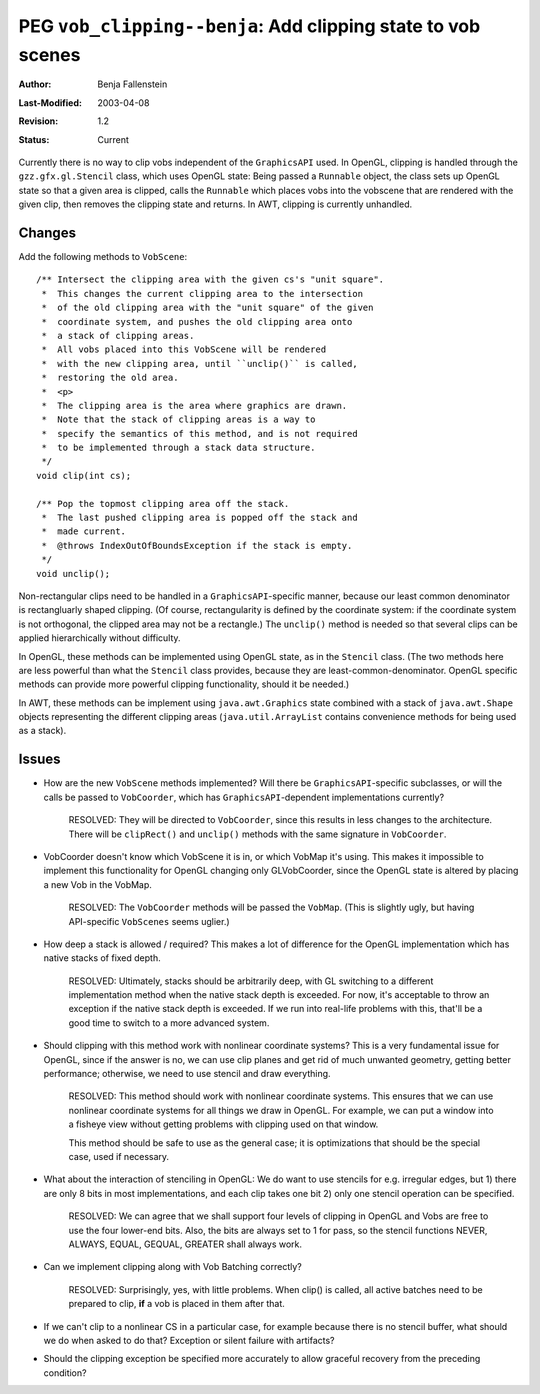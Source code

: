 =============================================================
PEG ``vob_clipping--benja``: Add clipping state to vob scenes
=============================================================

:Author:   	Benja Fallenstein
:Last-Modified: $Date: 2003/04/08 07:59:41 $
:Revision: 	$Revision: 1.2 $
:Status:   	Current


Currently there is no way to clip vobs independent of the
``GraphicsAPI`` used. In OpenGL, clipping is handled through
the ``gzz.gfx.gl.Stencil`` class, which uses OpenGL state:
Being passed a ``Runnable`` object, the class sets up OpenGL
state so that a given area is clipped, calls the ``Runnable``
which places vobs into the vobscene that are rendered with
the given clip, then removes the clipping state and returns.
In AWT, clipping is currently unhandled.


Changes
-------

Add the following methods to ``VobScene``::

    /** Intersect the clipping area with the given cs's "unit square".
     *  This changes the current clipping area to the intersection
     *  of the old clipping area with the "unit square" of the given
     *  coordinate system, and pushes the old clipping area onto 
     *  a stack of clipping areas.
     *  All vobs placed into this VobScene will be rendered
     *  with the new clipping area, until ``unclip()`` is called,
     *  restoring the old area.
     *  <p>
     *  The clipping area is the area where graphics are drawn.
     *  Note that the stack of clipping areas is a way to
     *  specify the semantics of this method, and is not required
     *  to be implemented through a stack data structure.
     */
    void clip(int cs);
    
    /** Pop the topmost clipping area off the stack.
     *  The last pushed clipping area is popped off the stack and
     *  made current.
     *  @throws IndexOutOfBoundsException if the stack is empty.
     */
    void unclip();
    
Non-rectangular clips need to be handled in a ``GraphicsAPI``-specific manner,
because our least common denominator is rectangluarly shaped clipping.
(Of course, rectangularity is defined by the coordinate system: if the
coordinate system is not orthogonal, the clipped area may not be a rectangle.)
The ``unclip()`` method is needed so that several clips can be applied
hierarchically without difficulty.

In OpenGL, these methods can be implemented using OpenGL state, as in
the ``Stencil`` class. (The two methods here are less powerful than what the
``Stencil`` class provides, because they are least-common-denominator.
OpenGL specific methods can provide more powerful clipping functionality,
should it be needed.)

In AWT, these methods can be implement using ``java.awt.Graphics`` state 
combined with a stack of ``java.awt.Shape`` objects representing the different
clipping areas (``java.util.ArrayList`` contains convenience methods
for being used as a stack).


Issues
------

- How are the new ``VobScene`` methods implemented? Will there be
  ``GraphicsAPI``-specific subclasses, or will the calls be passed
  to ``VobCoorder``, which has ``GraphicsAPI``-dependent
  implementations currently?

   RESOLVED: They will be directed to ``VobCoorder``, since this
   results in less changes to the architecture. There will be
   ``clipRect()`` and ``unclip()`` methods with the same signature
   in ``VobCoorder``.

- VobCoorder doesn't know which VobScene it is in, or which VobMap
  it's using. This makes it impossible to implement this functionality
  for OpenGL changing only GLVobCoorder, since the OpenGL state is altered
  by placing a new Vob in the VobMap.

   RESOLVED: The ``VobCoorder`` methods will be passed the ``VobMap``.
   (This is slightly ugly, but having API-specific ``VobScenes``
   seems uglier.)

- How deep a stack is allowed / required? This makes a lot of difference
  for the OpenGL implementation which has native stacks of fixed depth.

   RESOLVED: Ultimately, stacks should be arbitrarily deep, with GL
   switching to a different implementation method when the native
   stack depth is exceeded. For now, it's acceptable to throw an
   exception if the native stack depth is exceeded. If we run into
   real-life problems with this, that'll be a good time to switch to
   a more advanced system.

- Should clipping with this method work with nonlinear coordinate systems?
  This is a very fundamental issue for OpenGL, since if the answer is no,
  we can use clip planes and get rid of much unwanted geometry, getting
  better performance; otherwise, we need to use stencil and draw everything.

   RESOLVED: This method should work with nonlinear coordinate systems.
   This ensures that we can use nonlinear coordinate systems for all
   things we draw in OpenGL. For example, we can put a window into
   a fisheye view without getting problems with clipping used on
   that window.

   This method should be safe to use as the general case; it is
   optimizations that should be the special case, used if necessary.

- What about the interaction of stenciling in OpenGL: We do want
  to use stencils for e.g. irregular edges, but
  1) there are only 8 bits in most implementations, and each clip 
  takes one bit
  2) only one stencil operation can be specified.

    RESOLVED: We can agree that we shall support four levels of clipping
    in OpenGL and Vobs are free to use the four lower-end bits.
    Also, the bits are always set to 1 for pass, so
    the stencil functions NEVER, ALWAYS, EQUAL, GEQUAL, GREATER 
    shall always work.

- Can we implement clipping along with Vob Batching correctly?

    RESOLVED: Surprisingly, yes, with little problems. When clip()
    is called, all active batches need to be prepared to clip,
    **if** a vob is placed in them after that.

- If we can't clip to a nonlinear CS in a particular case, for example
  because there is no stencil buffer, what should we do when asked
  to do that? Exception or silent failure with artifacts?

- Should the clipping exception be specified more accurately to allow
  graceful recovery from the preceding condition?




